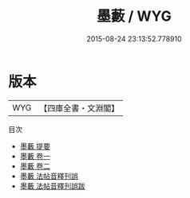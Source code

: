 #+TITLE: 墨藪 / WYG
#+DATE: 2015-08-24 23:13:52.778910
* 版本
 |       WYG|【四庫全書・文淵閣】|
目次
 - [[file:KR3h0011_000.txt::000-1a][墨藪 提要]]
 - [[file:KR3h0011_001.txt::001-1a][墨藪 卷一]]
 - [[file:KR3h0011_002.txt::002-1a][墨藪 卷二]]
 - [[file:KR3h0011_003.txt::003-1a][墨藪 法帖音釋刊誤]]
 - [[file:KR3h0011_004.txt::004-1a][墨藪 法帖音釋刋誤跋]]
